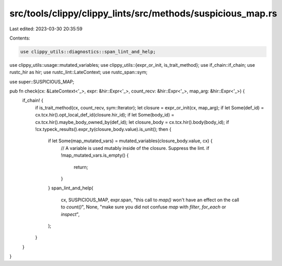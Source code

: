 src/tools/clippy/clippy_lints/src/methods/suspicious_map.rs
===========================================================

Last edited: 2023-03-30 20:35:59

Contents:

.. code-block:: rs

    use clippy_utils::diagnostics::span_lint_and_help;
use clippy_utils::usage::mutated_variables;
use clippy_utils::{expr_or_init, is_trait_method};
use if_chain::if_chain;
use rustc_hir as hir;
use rustc_lint::LateContext;
use rustc_span::sym;

use super::SUSPICIOUS_MAP;

pub fn check(cx: &LateContext<'_>, expr: &hir::Expr<'_>, count_recv: &hir::Expr<'_>, map_arg: &hir::Expr<'_>) {
    if_chain! {
        if is_trait_method(cx, count_recv, sym::Iterator);
        let closure = expr_or_init(cx, map_arg);
        if let Some(def_id) = cx.tcx.hir().opt_local_def_id(closure.hir_id);
        if let Some(body_id) = cx.tcx.hir().maybe_body_owned_by(def_id);
        let closure_body = cx.tcx.hir().body(body_id);
        if !cx.typeck_results().expr_ty(closure_body.value).is_unit();
        then {
            if let Some(map_mutated_vars) = mutated_variables(closure_body.value, cx) {
                // A variable is used mutably inside of the closure. Suppress the lint.
                if !map_mutated_vars.is_empty() {
                    return;
                }
            }
            span_lint_and_help(
                cx,
                SUSPICIOUS_MAP,
                expr.span,
                "this call to `map()` won't have an effect on the call to `count()`",
                None,
                "make sure you did not confuse `map` with `filter`, `for_each` or `inspect`",
            );
        }
    }
}


